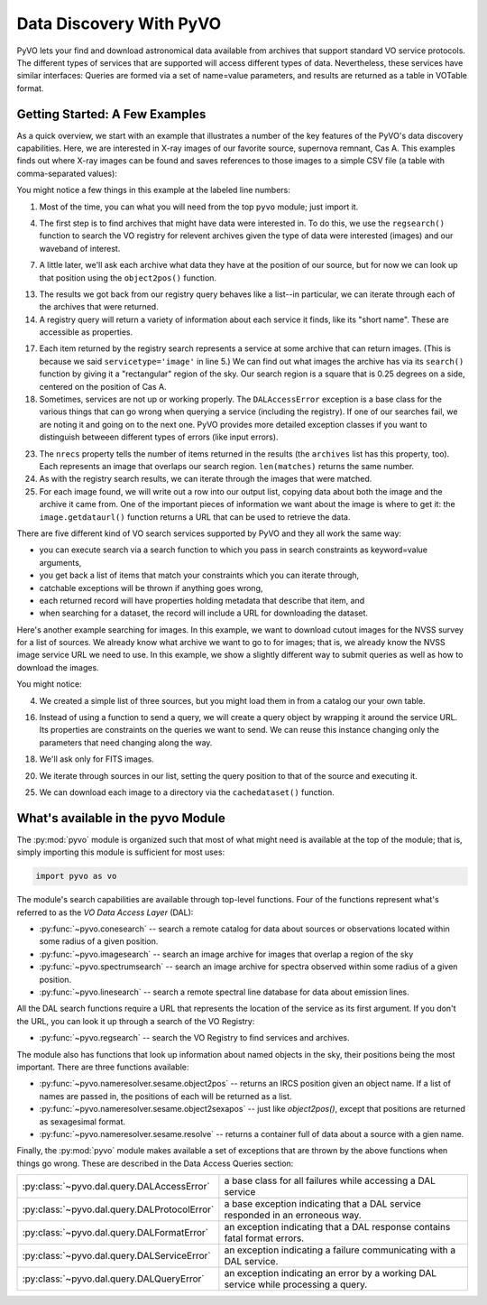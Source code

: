
************************
Data Discovery With PyVO
************************

PyVO lets your find and download astronomical data available from
archives that support standard VO service protocols.   The different
types of services that are supported will access different types of
data.  Nevertheless, these services have similar interfaces:  Queries
are formed via a set of name=value parameters, and results are
returned as a table in VOTable format.   

===============================
Getting Started: A Few Examples
===============================

As a quick overview, we start with an example that illustrates a
number of the key features of the PyVO's data discovery capabilities.
Here, we are interested in X-ray images of our favorite source,
supernova remnant, Cas A.  This examples finds out where X-ray images
can be found and saves references to those images to a simple CSV
file (a table with comma-separated values):

.. code-block:: python
   :linenos:

   import pyvo as vo

   # find archives with x-ray images
   archives = vo.regsearch(servicetype='image', waveband='xray')
                           
   # position of my favorite source
   pos = vo.object2pos('Cas A')

   # find images and list in a CSV file
   with open('cas-a.csv', 'w') as csv:
       print >> csv, "Archive short name,Archive title,Image", \
                     "title,format,RA,Dec,URL"
       for arch in archives:
           print "searching %s..." % arch.shortname

           try:
                matches = arch.search(pos=pos, size=0.25)
           except vo.DALAccessError, ex:
                print "Trouble accessing %s archive (%s)"\
                      % (arch.shortname, str(ex))
                continue

           print "...found %d images" % matches.nrecs
           for image in matches:
                print >> csv, ','.join( 
                    (arch.shortname, arch.title, image.title, 
                     str(image.ra), str(image.dec), image.format,
                     image.getdataurl()) )

You might notice a few things in this example at the labeled line
numbers: 

1.  Most of the time, you can what you will need from the top ``pyvo``
    module; just import it.  

4.  The first step is to find archives that might have data were
    interested in.  To do this, we use the ``regsearch()`` function to search
    the VO registry for relevent archives given the type of data were
    interested (images) and our waveband of interest.  

7.  A little later, we'll ask each archive what data they have at the
    position of our source, but for now we can look up that position using
    the ``object2pos()`` function.  

13. The results we got back from our registry query behaves like a
    list--in particular, we can iterate through each of the archives that
    were returned.  

14. A registry query will return a variety of information about each
    service it finds, like its "short name".  These are accessible as
    properties.  

17. Each item returned by the registry search represents a service at
    some archive that can return images.  (This is because we said
    ``servicetype='image'`` in line 5.)  We can find out what images the
    archive has via its ``search()`` function by giving it a "rectangular"
    region of the sky.  Our search region is a square that is 0.25 degrees
    on a side, centered on the position of Cas A.  

18. Sometimes, services are not up or working properly.   The
    ``DALAccessError`` exception is a base class for the various things
    that can go wrong when querying a service (including the registry).
    If one of our searches fail, we are noting it and going on to the next
    one.  PyVO provides more detailed exception classes if you want to
    distinguish betweeen different types of errors (like input errors).  

23. The ``nrecs`` property tells the number of items returned in the
    results (the ``archives`` list has this property, too).  Each
    represents an image that overlaps our search region.  ``len(matches)``
    returns the same number.  

24. As with the registry search results, we can iterate through the
    images that were matched.  

25. For each image found, we will write out a row into our output
    list, copying data about both the image and the archive it came from.
    One of the important pieces of information we want about the image is
    where to get it:  the ``image.getdataurl()`` function returns a URL
    that can be used to retrieve the data.  

There are five different kind of VO search services supported by PyVO 
and they all work the same way:  

* you can execute search via a search function to which you pass in
  search constraints as keyword=value arguments,
* you get back a list of items that match your constraints which you
  can iterate through,
* catchable exceptions will be thrown if anything goes wrong, 
* each returned record will have properties holding metadata that
  describe that item, and 
* when searching for a dataset, the record will include a URL for
  downloading the dataset.  

Here's another example searching for images.  In this example, we want
to download cutout images for the NVSS survey for a list of sources.
We already know what archive we want to go to for images; that is, we
already know the NVSS image service URL we need to use.  In this
example, we show a slightly different way to submit queries as well as
how to download the images. 

.. code-block:: python
   :linenos:

   import pyvo as vo

   # obtain your list of positions from somewhere
   sourcenames = ["ngc4258", "m101", "m51"]
   mysources = {}
   for src in sourcenames:
       mysources[src] = vo.object2pos(src)

   # create an output directory for cutouts
   import os
   if not os.path.exists("NVSSimages"):
       os.mkdir("NVSSimages")

   # setup a query object for NVSS
   nvss = "http://skyview.gsfc.nasa.gov/cgi-bin/vo/sia.pl?survey=nvss&"
   query = vo.sia.SIAQuery(nvss)
   query.size = 0.2                 # degrees
   query.format = 'image/fits'

   for name, pos in mysources.items():
       query.pos = pos
       results=query.execute()
       for image in results:
           print "Downloading %s..." % name
           image.cachedataset(filename="NVSSimages/%s.fits" % name)

You might notice:

4.  We created a simple list of three sources, but you might load them in
    from a catalog our your own table.  

16. Instead of using a function to send a query, we will create a
    query object by wrapping it around the service URL.  Its properties
    are constraints on the queries we want to send.  We can reuse this
    instance changing only the parameters that need changing along the
    way.  

18. We'll ask only for FITS images.

20. We iterate through sources in our list, setting the query
    position to that of the source and executing it.  

25. We can download each image to a directory via the
    ``cachedataset()`` function.  

===================================
What's available in the pyvo Module
===================================

The :py:mod:`pyvo` module is organized such that most of what might need is
available at the top of the module; that is, simply importing this
module is sufficient for most uses:

.. code-block:: python

   import pyvo as vo

The module's search capabilities are available through top-level
functions.  Four of the functions represent what's referred to as the
*VO Data Access Layer* (DAL):

* :py:func:`~pyvo.conesearch` -- search a remote catalog for data
  about sources or observations located within some radius of a given
  position.  
* :py:func:`~pyvo.imagesearch` -- search an image archive for images
  that overlap a region of the sky
* :py:func:`~pyvo.spectrumsearch` -- search an image archive for spectra
  observed within some radius of a given position.
* :py:func:`~pyvo.linesearch` -- search a remote spectral line database
  for data about emission lines.  

All the DAL search functions require a URL that represents the
location of the service as its first argument.  If you don't the URL,
you can look it up through a search of the VO Registry:

* :py:func:`~pyvo.regsearch` -- search the VO Registry to find
  services and archives.  

The module also has functions that look up information about named
objects in the sky, their positions being the most important.  There
are three functions available:

* :py:func:`~pyvo.nameresolver.sesame.object2pos` -- returns an
  IRCS position given an object name.  If a list of names are passed in,
  the positions of each will be returned as a list.  
* :py:func:`~pyvo.nameresolver.sesame.object2sexapos` -- just like
  `object2pos()`, except that positions are returned as sexagesimal
  format.  
* :py:func:`~pyvo.nameresolver.sesame.resolve` -- returns a container
  full of data about a source with a gien name.  

Finally, the :py:mod:`pyvo` module makes available a set of exceptions
that are thrown by the above functions when things go wrong.  These
are described in the Data Access Queries section: 

============================================  ==================================
:py:class:`~pyvo.dal.query.DALAccessError`    a base class for all failures while accessing a DAL service
:py:class:`~pyvo.dal.query.DALProtocolError`  a base exception indicating that a DAL service responded in an erroneous way.  
:py:class:`~pyvo.dal.query.DALFormatError`    an exception indicating that a DAL response contains fatal format errors.
:py:class:`~pyvo.dal.query.DALServiceError`   an exception indicating a failure communicating with a DAL service.
:py:class:`~pyvo.dal.query.DALQueryError`     an exception indicating an error by a working DAL service while processing a query.  
============================================  ==================================
